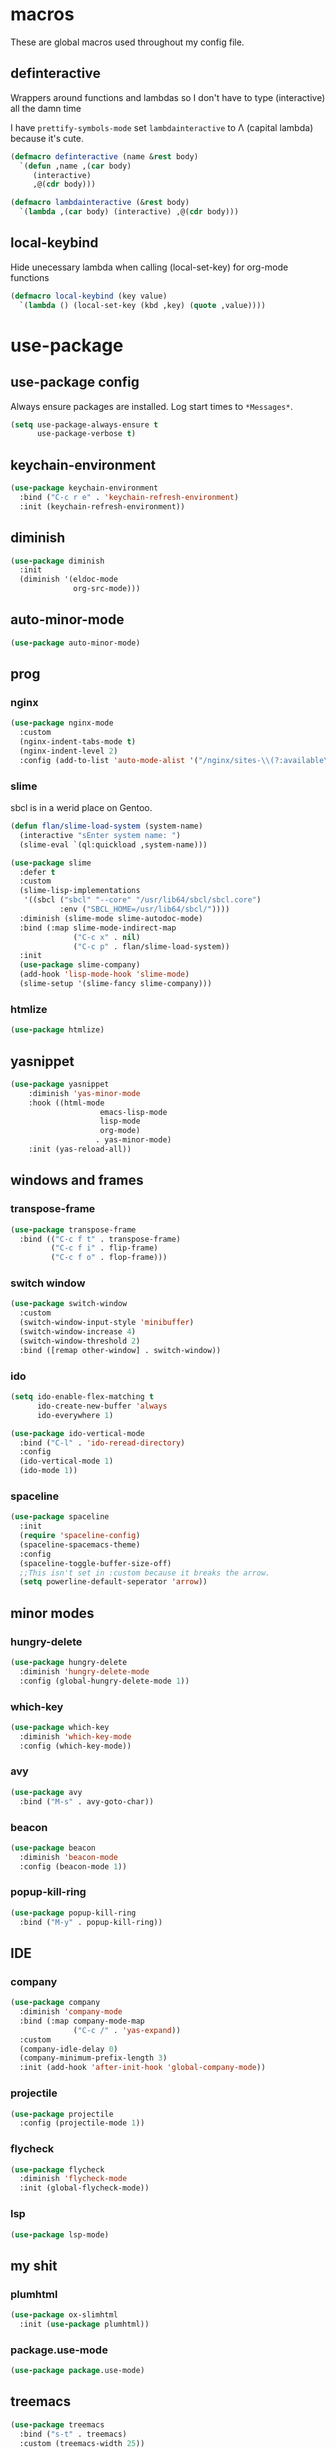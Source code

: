 * macros
These are global macros used throughout my config file.
** definteractive
Wrappers around functions and lambdas so I don't have to type
(interactive) all the damn time

I have ~prettify-symbols-mode~ set ~lambdainteractive~ to Λ (capital lambda) because it's cute.
#+BEGIN_SRC emacs-lisp
(defmacro definteractive (name &rest body)
  `(defun ,name ,(car body)
     (interactive)
     ,@(cdr body)))

(defmacro lambdainteractive (&rest body)
  `(lambda ,(car body) (interactive) ,@(cdr body)))
#+END_SRC
** local-keybind
Hide unecessary lambda when calling (local-set-key) for org-mode
functions
#+BEGIN_SRC emacs-lisp
(defmacro local-keybind (key value)
  `(lambda () (local-set-key (kbd ,key) (quote ,value))))
#+END_SRC
* use-package
** use-package config
Always ensure packages are installed. Log start times to =*Messages*=.
#+BEGIN_SRC emacs-lisp
(setq use-package-always-ensure t
      use-package-verbose t)
#+END_SRC
** keychain-environment
#+BEGIN_SRC emacs-lisp
(use-package keychain-environment
  :bind ("C-c r e" . 'keychain-refresh-environment)
  :init (keychain-refresh-environment))
#+END_SRC
** diminish
#+BEGIN_SRC emacs-lisp
(use-package diminish
  :init
  (diminish '(eldoc-mode 
              org-src-mode)))
#+END_SRC
** auto-minor-mode
#+BEGIN_SRC emacs-lisp
(use-package auto-minor-mode)
#+END_SRC
** prog
*** nginx
#+BEGIN_SRC emacs-lisp
(use-package nginx-mode
  :custom
  (nginx-indent-tabs-mode t)
  (nginx-indent-level 2)
  :config (add-to-list 'auto-mode-alist '("/nginx/sites-\\(?:available\\|enabled\\)/" . nginx-mode)))
#+END_SRC
*** slime
sbcl is in a werid place on Gentoo.
#+BEGIN_SRC emacs-lisp
(defun flan/slime-load-system (system-name)
  (interactive "sEnter system name: ")
  (slime-eval `(ql:quickload ,system-name)))

(use-package slime
  :defer t
  :custom
  (slime-lisp-implementations
   '((sbcl ("sbcl" "--core" "/usr/lib64/sbcl/sbcl.core")
           :env ("SBCL_HOME=/usr/lib64/sbcl/"))))
  :diminish (slime-mode slime-autodoc-mode)
  :bind (:map slime-mode-indirect-map
              ("C-c x" . nil)
              ("C-c p" . flan/slime-load-system))
  :init
  (use-package slime-company)
  (add-hook 'lisp-mode-hook 'slime-mode)
  (slime-setup '(slime-fancy slime-company)))
#+END_SRC
*** htmlize
#+BEGIN_SRC emacs-lisp
(use-package htmlize)
#+END_SRC
** yasnippet
 #+BEGIN_SRC emacs-lisp
 (use-package yasnippet
	 :diminish 'yas-minor-mode
	 :hook ((html-mode
					 emacs-lisp-mode
					 lisp-mode
					 org-mode)
					. yas-minor-mode)
	 :init (yas-reload-all))
 #+END_SRC
** windows and frames
*** transpose-frame
#+BEGIN_SRC emacs-lisp
(use-package transpose-frame
  :bind (("C-c f t" . transpose-frame)
         ("C-c f i" . flip-frame)
         ("C-c f o" . flop-frame)))
#+END_SRC
*** switch window
#+BEGIN_SRC emacs-lisp
(use-package switch-window
  :custom
  (switch-window-input-style 'minibuffer)
  (switch-window-increase 4)
  (switch-window-threshold 2)
  :bind ([remap other-window] . switch-window))
#+END_SRC
*** ido
#+BEGIN_SRC emacs-lisp
(setq ido-enable-flex-matching t
      ido-create-new-buffer 'always
      ido-everywhere 1)

(use-package ido-vertical-mode
  :bind ("C-l" . 'ido-reread-directory)
  :config
  (ido-vertical-mode 1)
  (ido-mode 1))
#+END_SRC
*** spaceline
#+BEGIN_SRC emacs-lisp
(use-package spaceline
  :init
  (require 'spaceline-config)
  (spaceline-spacemacs-theme)
  :config
  (spaceline-toggle-buffer-size-off)
  ;;This isn't set in :custom because it breaks the arrow.
  (setq powerline-default-seperator 'arrow))
#+END_SRC
** minor modes
*** hungry-delete
 #+BEGIN_SRC emacs-lisp
 (use-package hungry-delete
   :diminish 'hungry-delete-mode
   :config (global-hungry-delete-mode 1))
 #+END_SRC
*** which-key
 #+BEGIN_SRC emacs-lisp
 (use-package which-key
   :diminish 'which-key-mode
   :config (which-key-mode))
 #+END_SRC
*** avy
 #+BEGIN_SRC emacs-lisp
 (use-package avy
   :bind ("M-s" . avy-goto-char))
 #+END_SRC
*** beacon
 #+BEGIN_SRC emacs-lisp
 (use-package beacon
   :diminish 'beacon-mode
   :config (beacon-mode 1))
 #+END_SRC
*** popup-kill-ring
 #+BEGIN_SRC emacs-lisp
 (use-package popup-kill-ring
   :bind ("M-y" . popup-kill-ring))
 #+END_SRC
** IDE
*** company
#+BEGIN_SRC emacs-lisp
(use-package company
  :diminish 'company-mode
  :bind (:map company-mode-map
              ("C-c /" . 'yas-expand))
  :custom
  (company-idle-delay 0)
  (company-minimum-prefix-length 3)
  :init (add-hook 'after-init-hook 'global-company-mode))
#+END_SRC
*** projectile
#+BEGIN_SRC emacs-lisp
(use-package projectile
  :config (projectile-mode 1))
#+END_SRC
*** flycheck
 #+BEGIN_SRC emacs-lisp
 (use-package flycheck
   :diminish 'flycheck-mode
   :init (global-flycheck-mode))
 #+END_SRC
*** lsp
#+BEGIN_SRC emacs-lisp
(use-package lsp-mode)
#+END_SRC
** my shit
*** plumhtml
#+BEGIN_SRC emacs-lisp
(use-package ox-slimhtml
  :init (use-package plumhtml))
#+END_SRC
*** package.use-mode
#+BEGIN_SRC emacs-lisp
(use-package package.use-mode)
#+END_SRC
** treemacs
#+BEGIN_SRC emacs-lisp
(use-package treemacs
  :bind ("s-t" . treemacs)
  :custom (treemacs-width 25))

(use-package treemacs-projectile
  :after treemacs projectile)

(use-package treemacs-magit
  :after treemacs magit)

(use-package treemacs-icons-dired
  :after treemacs dired
  :config (treemacs-icons-dired-mode))
#+END_SRC
* org
** edit/reload config 
Also saves config if open. manx/emacs-org is defined in [[./init.el][init.el]]
#+BEGIN_SRC emacs-lisp
(definteractive manx/config-reload ()
  (when (get-buffer "config.org")
    (with-current-buffer "config.org" (save-buffer)))
  (org-babel-load-file manx/emacs-org))

(global-set-key (kbd "C-c x r") 'manx/config-reload)
(global-set-key (kbd "C-c x e") (lambdainteractive () (find-file manx/emacs-org)))
#+END_SRC
** misc
#+BEGIN_SRC emacs-lisp
(setq org-src-window-setup 'current-window)

;; I read somewhere that Company breaks things?
(add-hook 'org-mode-hook 'company-mode)

;; Don't indent whole file with org-mode
;;(add-hook 'org-mode-hook (lambda () (local-set-key (kbd "s-i") nil)))

;; We don't need this is we configure yasnippet.
(setq org-structure-template-alist
      (append
       '(("el" "#+BEGIN_SRC emacs-lisp\n?\n#+END_SRC")
				 ("lisp" "#+BEGIN_SRC lisp\n?\n#+END_SRC")
				 ("sh" "#+BEGIN_SRC shell\n?\n#+END_SRC"))
       org-structure-template-alist))

(setq org-src-tab-acts-natively t
      org-edit-src-content-indentation 0
      org-src-preserve-indentation nil)
#+END_SRC
** Links
#+BEGIN_SRC emacs-lisp
(definteractive manx/delete-org-link ()
  (when (org-in-regexp org-bracket-link-regexp 1)
    (apply 'delete-region (list (match-beginning 0) (match-end 0)))))

(add-hook 'org-mode-hook (local-keybind "C-c o l" manx/delete-org-link))
#+END_SRC
*** Inline Images
 #+BEGIN_SRC emacs-lisp
 (setq org-image-actual-width 150)

 (definteractive manx/org-insert-link ()
   (org-insert-link)
   (org-redisplay-inline-images))

 (add-hook 'org-mode-hook (local-keybind "C-c C-l" manx/org-insert-link))
 #+END_SRC
* functions
** text
#+BEGIN_SRC emacs-lisp
(definteractive manx/kill-line()
  (move-beginning-of-line nil)
  (kill-whole-line))

(definteractive manx/format-whole-buffer()
  (save-excursion
    (indent-region (point-min) (point-max) nil)))

(global-set-key (kbd "C-c M-w") (lambdainteractive () (kill-ring-save (point-min) (point-max))))
(global-set-key (kbd "C-c k l") 'manx/kill-line)
(global-set-key (kbd "s-i") 'manx/format-whole-buffer)
(global-set-key (kbd "C-c r b") 'revert-buffer)
(global-set-key (kbd "<M-right>") 'forward-whitespace)
#+END_SRC
** buffers
#+BEGIN_SRC emacs-lisp
(definteractive manx/scratch-buffer ()
  (switch-to-buffer (get-buffer-create "*scratch*"))
  (lisp-interaction-mode))

(definteractive manx/lisp-buffer ()
  (switch-to-buffer (get-buffer-create "*lisp playground*"))
  (lisp-mode))

(definteractive manx/kill-all ()
  (mapc 'kill-buffer (buffer-list))
  (manx/scratch-buffer))

(global-set-key (kbd "C-c s b") 'manx/scratch-buffer)
(global-set-key (kbd "C-x k") (lambdainteractive () (kill-buffer (current-buffer))))
(global-set-key (kbd "C-M-s-k") 'manx/kill-all)
#+END_SRC
** frames
 #+BEGIN_SRC emacs-lisp
 (defmacro manx/split-and-follow (direction)
	 `(progn
			,direction
			(balance-windows)
			(other-window 1)))

 (global-set-key (kbd "C-x 3")
								 (lambdainteractive () (manx/split-and-follow (split-window-below))))
 (global-set-key (kbd "C-x 2")
								 (lambdainteractive () (manx/split-and-follow (split-window-horizontally))))
 #+END_SRC
** windows
Themes don't load in the first emacsclient for some reason so we load
it ourselves
#+BEGIN_SRC emacs-lisp
(if (daemonp)
    (add-hook 'after-make-frame-functions
              (lambda (frame)
                (select-frame frame)
                (load-theme 'spacemacs-dark t)
                (spaceline-compile)))
  (progn
    (load-theme 'spacemacs-dark t)
    (spaceline-compile)))
#+END_SRC
* misc
** unix line endings
#+BEGIN_SRC emacs-lisp
(defun manx/unix-line-ends ()
  (when (string-match 
         "-\\(?:dos\\|mac\\)$"
         (symbol-name buffer-file-coding-system))
    (set-buffer-file-coding-system 'unix)))

(add-hook 'find-file-hooks 'manx/unix-line-ends)
#+END_SRC
** UTF8
#+BEGIN_SRC emacs-lisp
(setq locale-coding-system 'utf-8)
(set-terminal-coding-system 'utf-8)
(set-keyboard-coding-system 'utf-8)
(set-selection-coding-system 'utf-8)
(prefer-coding-system 'utf-8)
(setq x-select-request-type '(UTF8_STRING COMPOUND_TEXT TEXT STRING))
#+END_SRC
** minor things
Things for GUI and basic config, like electric pairs and highlighting
parens.
*** set
#+BEGIN_SRC emacs-lisp
(line-number-mode 1)
(column-number-mode 1)
(display-battery-mode 1)
(show-paren-mode 1)
(electric-pair-mode 1)
(global-hl-line-mode 1)

(defalias 'yes-or-no-p 'y-or-n-p)

(setq scroll-conservatively 100
      select-enable-clipboard t
      vc-follow-symlinks t)

(setq browse-url-browser-function 'browse-url-generic
      browse-url-generic-program "basilisk")

(setq backup-directory-alist
      `(("." . ,(concat user-emacs-directory "autosaves"))))
#+END_SRC
*** unset
#+BEGIN_SRC emacs-lisp
(tool-bar-mode -1)
(menu-bar-mode -1)
(scroll-bar-mode -1)

(setq visible-bell nil
      ring-bell-function 'ignore)

(global-unset-key (kbd "C-z")) ;; Fuck unix
#+END_SRC
*** keybinds
**** global
Print manx/ so we don't have to prefix our commands in the minibuffer
#+BEGIN_SRC emacs-lisp
(global-set-key (kbd "s-m") "manx/")
#+END_SRC
**** emacs lisp
#+BEGIN_SRC emacs-lisp
(define-key emacs-lisp-mode-map (kbd "C-c C-c") 'eval-defun)
#+END_SRC
** indentation
tabs > spaces. Except in Lisp.
#+BEGIN_SRC emacs-lisp
(setq-default tab-width 2
              indent-tabs-mode t)

(add-hook 'lisp-mode-hook (lambda () (setq indent-tabs-mode nil)))
(add-hook 'emacs-lisp-mode-hook (lambda () (setq indent-tabs-mode nil)))
(defvaralias 'css-indent-offset 'tab-width)
(defvaralias 'js-indent-level 'tab-width)
#+END_SRC
** prettify symbols
#+BEGIN_SRC emacs-lisp
(global-prettify-symbols-mode t)

(defmacro manx/prettify (lst)
  `(add-hook (quote ,(car lst))
    (lambda ()
      (dolist (pair (quote ,(cdr lst)))
        (push pair prettify-symbols-alist)))))

(manx/prettify
 (emacs-lisp-mode-hook
  ("lambdainteractive" . ?Λ)))

(manx/prettify
 (prog-mode-hook
  ("||" . ?∨)
  ("&&" . ?∧)
  ("!=" . ?≠)))

(manx/prettify
 (js-mode-hook
  ("=>" . ?⇒)))
#+END_SRC
* sensitive-minor-mode
#+BEGIN_SRC emacs-lisp
(define-minor-mode sensitive-minor-mode
  "For sensitive files like password lists.
It disables backup creation and auto saving.

With no argument, this command toggles the mode.
Non-null prefix argument turns on the mode.
Null prefix argument turns off the mode."
  :init-value nil
  :lighter " Sensitive"
  :keymap nil
  (cond
   ((symbol-value sensitive-minor-mode)
    (setq make-backup-files nil)
    (auto-save-mode -1))
   (t (setq-local make-backup-files t)
      (auto-save-mode 1))))
  
;; Regexps of sensitive files.
(setq auto-minor-mode-alist
      (append
       '(("stream/manifest/.*\\.json$" . sensitive-minor-mode)
         (".emacs.d/snippets/\\*$" . sensitive-minor-mode)
         ("/etc/nginx/*" . sensitive-minor-mode))
       auto-minor-mode-alist))
#+END_SRC
